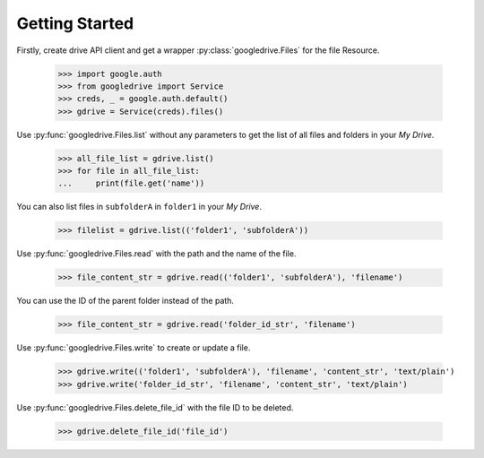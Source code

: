 Getting Started
================

Firstly, create drive API client and
get a wrapper :py:class:`googledrive.Files` for the file Resource.

    >>> import google.auth
    >>> from googledrive import Service
    >>> creds, _ = google.auth.default()
    >>> gdrive = Service(creds).files()

Use :py:func:`googledrive.Files.list` without any parameters
to get the list of all files and folders in your `My Drive`.

    >>> all_file_list = gdrive.list()
    >>> for file in all_file_list:
    ...     print(file.get('name'))

You can also list files in ``subfolderA`` in ``folder1`` in your `My Drive`.

    >>> filelist = gdrive.list(('folder1', 'subfolderA'))

Use :py:func:`googledrive.Files.read` with the path and the name of the file.

    >>> file_content_str = gdrive.read(('folder1', 'subfolderA'), 'filename')

You can use the ID of the parent folder instead of the path.

    >>> file_content_str = gdrive.read('folder_id_str', 'filename')

Use :py:func:`googledrive.Files.write` to create or update a file.

    >>> gdrive.write(('folder1', 'subfolderA'), 'filename', 'content_str', 'text/plain')
    >>> gdrive.write('folder_id_str', 'filename', 'content_str', 'text/plain')

Use :py:func:`googledrive.Files.delete_file_id` with the file ID to be deleted.

    >>> gdrive.delete_file_id('file_id')
